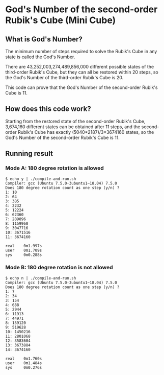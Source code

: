 * God's Number of the second-order Rubik's Cube (Mini Cube)

[[./images/Mini_Cube.jpg]]

** What is God's Number?

The minimum number of steps required to solve the Rubik's Cube in any state is called the God's Number.

There are 43,252,003,274,489,856,000 different possible states of the third-order Rubik's Cube, but they can all be restored within 20 steps, so the God's Number of the third-order Rubik's Cube is 20.

This code can prove that the God's Number of the second-order Rubik's Cube is 11.

** How does this code work?

Starting from the restored state of the second-order Rubik's Cube, 3,674,160 different states can be obtained after 11 steps, and the second-order Rubik's Cube has exactly (5040*2187)/3=3674160 states, so the God's Number of the second-order Rubik's Cube is 11.

** Running result
*** Mode A: 180 degree rotation is allowed
#+BEGIN_SRC
$ echo y | ./compile-and-run.sh
Compiler: gcc (Ubuntu 7.5.0-3ubuntu1~18.04) 7.5.0
Does 180 degree rotation count as one step (y/n) ? 
1: 10
2: 64
3: 385
4: 2232
5: 12224
6: 62360
7: 289896
8: 1159968
9: 3047716
10: 3671516
11: 3674160

real    0m1.997s
user    0m1.709s
sys     0m0.288s
#+END_SRC
*** Mode B: 180 degree rotation is not allowed
#+BEGIN_SRC
$ echo n | ./compile-and-run.sh
Compiler: gcc (Ubuntu 7.5.0-3ubuntu1~18.04) 7.5.0
Does 180 degree rotation count as one step (y/n) ? 
1: 7
2: 34
3: 154
4: 688
5: 2944
6: 11913
7: 44971
8: 159120
9: 519628
10: 1450216
11: 2801068
12: 3583604
13: 3673884
14: 3674160

real    0m1.760s
user    0m1.484s
sys     0m0.276s
#+END_SRC
